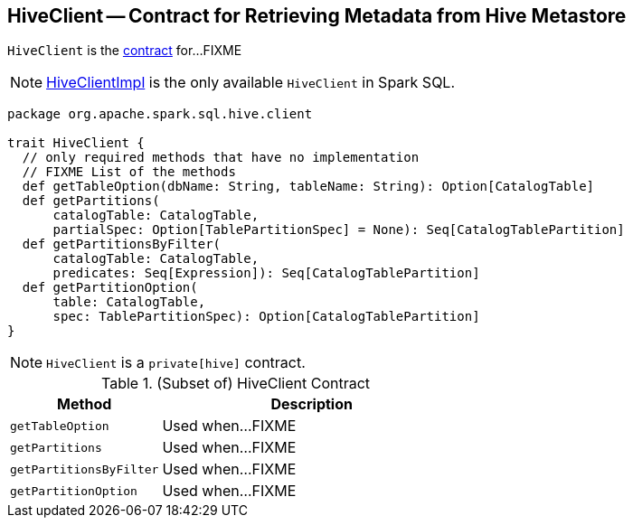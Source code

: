 == [[HiveClient]] HiveClient -- Contract for Retrieving Metadata from Hive Metastore

`HiveClient` is the <<contract, contract>> for...FIXME

NOTE: link:spark-sql-HiveClientImpl.adoc[HiveClientImpl] is the only available `HiveClient` in Spark SQL.

[[contract]]
[source, scala]
----
package org.apache.spark.sql.hive.client

trait HiveClient {
  // only required methods that have no implementation
  // FIXME List of the methods
  def getTableOption(dbName: String, tableName: String): Option[CatalogTable]
  def getPartitions(
      catalogTable: CatalogTable,
      partialSpec: Option[TablePartitionSpec] = None): Seq[CatalogTablePartition]
  def getPartitionsByFilter(
      catalogTable: CatalogTable,
      predicates: Seq[Expression]): Seq[CatalogTablePartition]
  def getPartitionOption(
      table: CatalogTable,
      spec: TablePartitionSpec): Option[CatalogTablePartition]
}
----

NOTE: `HiveClient` is a `private[hive]` contract.

.(Subset of) HiveClient Contract
[cols="1,2",options="header",width="100%"]
|===
| Method
| Description

| [[getTableOption]] `getTableOption`
| Used when...FIXME

| [[getPartitions]] `getPartitions`
| Used when...FIXME

| [[getPartitionsByFilter]] `getPartitionsByFilter`
| Used when...FIXME

| [[getPartitionOption]] `getPartitionOption`
| Used when...FIXME
|===
